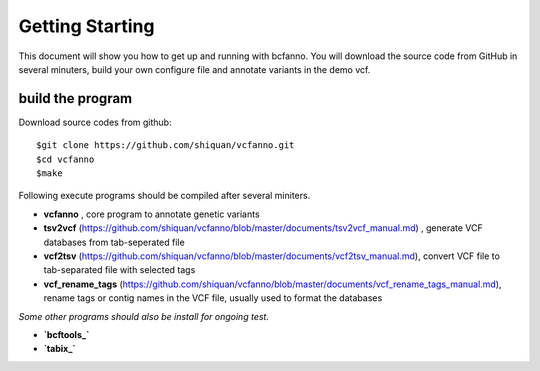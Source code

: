 Getting Starting
================

This document will show you how to get up and running with bcfanno.
You will download the source code from GitHub in several minuters,
build your own configure file and annotate variants in the demo vcf.

build the program
------------------
Download source codes from github::

  $git clone https://github.com/shiquan/vcfanno.git
  $cd vcfanno
  $make

Following execute programs should be compiled after several miniters.

* **vcfanno** , core program to annotate genetic variants
* **tsv2vcf** (https://github.com/shiquan/vcfanno/blob/master/documents/tsv2vcf_manual.md) ,  generate VCF databases from tab-seperated file
* **vcf2tsv** (https://github.com/shiquan/vcfanno/blob/master/documents/vcf2tsv_manual.md), convert VCF file to tab-separated file with selected tags
* **vcf_rename_tags** (https://github.com/shiquan/vcfanno/blob/master/documents/vcf_rename_tags_manual.md), rename tags or contig names in the VCF file, usually used to format the databases

*Some other programs should also be install for ongoing test.*

* **`bcftools_`** 
* **`tabix_`** 



.. _bcftools:http://www.htslib.org/download/
.. _tabix:http://www.htslib.org/download/
